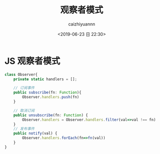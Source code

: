 #+OPTIONS: ':nil *:t -:t ::t <:t H:3 \n:nil ^:t arch:headline
#+OPTIONS: author:t broken-links:nil c:nil creator:nil
#+OPTIONS: d:(not "LOGBOOK") date:t e:t email:nil f:t inline:t num:t
#+OPTIONS: p:nil pri:nil prop:nil stat:t tags:t tasks:t tex:t
#+OPTIONS: timestamp:t title:t toc:t todo:t |:t
#+TITLE: 观察者模式
#+DATE: <2019-06-23 日 22:30>
#+AUTHOR: caizhiyuannn
#+EMAIL: caizhiyuannn@gmail.com
#+LANGUAGE: en
#+SELECT_TAGS: export
#+EXCLUDE_TAGS: noexport
#+CREATOR: Emacs 26.1 (Org mode 9.1.9)
#+JEKYLL_LAYOUT: post
#+JEKYLL_CATEGORIES: programming
#+JEKYLL_TAGS: javascript observer pattern
#+STARTUP: SHOWALL
#+EXPORT_FILE_NAME: 2019-06-23-js_observer_pattern


* JS 观察者模式

#+BEGIN_SRC typescript
  class Observer{
      private static handlers = [];

      // 订阅事件
      public subscribe(fn: Function){
          Observer.handlers.push(fn)
      }

      // 取消订阅
      public unsubscribe(fn: Function) {
          Observer.handlers = Observer.handlers.filter(val=>val !== fn)
      }
      // 发布事件
      public notify(val) {
          Observer.handlers.forEach(fn=>fn(val))
      }
  }
#+END_SRC
